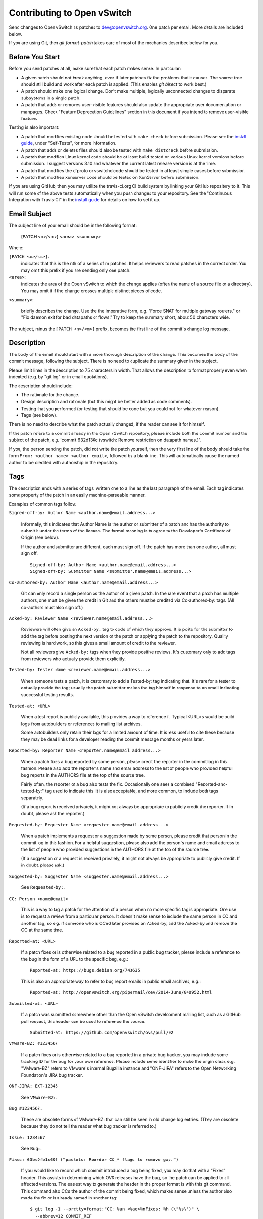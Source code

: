 ..
      Licensed under the Apache License, Version 2.0 (the "License"); you may
      not use this file except in compliance with the License. You may obtain
      a copy of the License at

          http://www.apache.org/licenses/LICENSE-2.0

      Unless required by applicable law or agreed to in writing, software
      distributed under the License is distributed on an "AS IS" BASIS, WITHOUT
      WARRANTIES OR CONDITIONS OF ANY KIND, either express or implied. See the
      License for the specific language governing permissions and limitations
      under the License.

      Convention for heading levels in Open vSwitch documentation:

      =======  Heading 0 (reserved for the title in a document)
      -------  Heading 1
      ~~~~~~~  Heading 2
      +++++++  Heading 3
      '''''''  Heading 4

      Avoid deeper levels because they do not render well.

============================
Contributing to Open vSwitch
============================

Send changes to Open vSwitch as patches to dev@openvswitch.org.  One patch per
email.  More details are included below.

If you are using Git, then `git format-patch` takes care of most of the
mechanics described below for you.

Before You Start
----------------

Before you send patches at all, make sure that each patch makes sense.  In
particular:

- A given patch should not break anything, even if later patches fix the
  problems that it causes.  The source tree should still build and work after
  each patch is applied.  (This enables `git bisect` to work best.)

- A patch should make one logical change.  Don't make multiple, logically
  unconnected changes to disparate subsystems in a single patch.

- A patch that adds or removes user-visible features should also update the
  appropriate user documentation or manpages.  Check "Feature Deprecation
  Guidelines" section in this document if you intend to remove user-visible
  feature.

Testing is also important:

- A patch that modifies existing code should be tested with ``make
  check`` before submission.  Please see the `install guide <INSTALL.rst>`__,
  under "Self-Tests", for more information.

- A patch that adds or deletes files should also be tested with ``make
  distcheck`` before submission.

- A patch that modifies Linux kernel code should be at least build-tested on
  various Linux kernel versions before submission.  I suggest versions 3.10 and
  whatever the current latest release version is at the time.

- A patch that modifies the ofproto or vswitchd code should be tested in at
  least simple cases before submission.

- A patch that modifies xenserver code should be tested on XenServer before
  submission.

If you are using GitHub, then you may utilize the travis-ci.org CI build system
by linking your GitHub repository to it. This will run some of the above tests
automatically when you push changes to your repository.  See the "Continuous
Integration with Travis-CI" in the `install guide <INSTALL.rst>`__ for details
on how to set it up.

Email Subject
-------------

The subject line of your email should be in the following format:

    [PATCH <n>/<m>] <area>: <summary>

Where:

``[PATCH <n>/<m>]``:
  indicates that this is the nth of a series of m patches.  It helps reviewers
  to read patches in the correct order.  You may omit this prefix if you are
  sending only one patch.

``<area>``:
  indicates the area of the Open vSwitch to which the change applies (often the
  name of a source file or a directory).  You may omit it if the change crosses
  multiple distinct pieces of code.

``<summary>``:

  briefly describes the change.  Use the the imperative form,
  e.g. "Force SNAT for multiple gateway routers." or "Fix daemon exit
  for bad datapaths or flows."  Try to keep the summary short, about
  50 characters wide.

The subject, minus the ``[PATCH <n>/<m>]`` prefix, becomes the first line of
the commit's change log message.

Description
-----------

The body of the email should start with a more thorough description of the
change.  This becomes the body of the commit message, following the subject.
There is no need to duplicate the summary given in the subject.

Please limit lines in the description to 75 characters in width.  That
allows the description to format properly even when indented (e.g. by
"git log" or in email quotations).

The description should include:

- The rationale for the change.

- Design description and rationale (but this might be better added as code
  comments).

- Testing that you performed (or testing that should be done but you could not
  for whatever reason).

- Tags (see below).

There is no need to describe what the patch actually changed, if the reader can
see it for himself.

If the patch refers to a commit already in the Open vSwitch repository, please
include both the commit number and the subject of the patch, e.g. 'commit
632d136c (vswitch: Remove restriction on datapath names.)'.

If you, the person sending the patch, did not write the patch yourself, then
the very first line of the body should take the form ``From: <author name>
<author email>``, followed by a blank line.  This will automatically cause the
named author to be credited with authorship in the repository.

Tags
----

The description ends with a series of tags, written one to a line as the last
paragraph of the email.  Each tag indicates some property of the patch in an
easily machine-parseable manner.

Examples of common tags follow.

``Signed-off-by: Author Name <author.name@email.address...>``

  Informally, this indicates that Author Name is the author or submitter of a
  patch and has the authority to submit it under the terms of the license.  The
  formal meaning is to agree to the Developer's Certificate of Origin (see
  below).

  If the author and submitter are different, each must sign off.  If the patch
  has more than one author, all must sign off.

  ::

      Signed-off-by: Author Name <author.name@email.address...>
      Signed-off-by: Submitter Name <submitter.name@email.address...>

``Co-authored-by: Author Name <author.name@email.address...>``

  Git can only record a single person as the author of a given patch.  In the
  rare event that a patch has multiple authors, one must be given the credit in
  Git and the others must be credited via Co-authored-by: tags.  (All
  co-authors must also sign off.)

``Acked-by: Reviewer Name <reviewer.name@email.address...>``

  Reviewers will often give an ``Acked-by:`` tag to code of which they approve.
  It is polite for the submitter to add the tag before posting the next version
  of the patch or applying the patch to the repository.  Quality reviewing is
  hard work, so this gives a small amount of credit to the reviewer.

  Not all reviewers give ``Acked-by:`` tags when they provide positive reviews.
  It's customary only to add tags from reviewers who actually provide them
  explicitly.

``Tested-by: Tester Name <reviewer.name@email.address...>``

  When someone tests a patch, it is customary to add a Tested-by: tag
  indicating that.  It's rare for a tester to actually provide the tag; usually
  the patch submitter makes the tag himself in response to an email indicating
  successful testing results.

``Tested-at: <URL>``

  When a test report is publicly available, this provides a way to reference
  it.  Typical <URL>s would be build logs from autobuilders or references to
  mailing list archives.

  Some autobuilders only retain their logs for a limited amount of time.  It is
  less useful to cite these because they may be dead links for a developer
  reading the commit message months or years later.

``Reported-by: Reporter Name <reporter.name@email.address...>``

  When a patch fixes a bug reported by some person, please credit the reporter
  in the commit log in this fashion.  Please also add the reporter's name and
  email address to the list of people who provided helpful bug reports in the
  AUTHORS file at the top of the source tree.

  Fairly often, the reporter of a bug also tests the fix.  Occasionally one
  sees a combined "Reported-and-tested-by:" tag used to indicate this.  It is
  also acceptable, and more common, to include both tags separately.

  (If a bug report is received privately, it might not always be appropriate to
  publicly credit the reporter.  If in doubt, please ask the reporter.)

``Requested-by: Requester Name <requester.name@email.address...>``

  When a patch implements a request or a suggestion made by some
  person, please credit that person in the commit log in this
  fashion.  For a helpful suggestion, please also add the
  person's name and email address to the list of people who
  provided suggestions in the AUTHORS file at the top of the
  source tree.

  (If a suggestion or a request is received privately, it might
  not always be appropriate to publicly give credit.  If in
  doubt, please ask.)

``Suggested-by: Suggester Name <suggester.name@email.address...>``

  See ``Requested-by:``.

``CC: Person <name@email>``

  This is a way to tag a patch for the attention of a person
  when no more specific tag is appropriate.  One use is to
  request a review from a particular person.  It doesn't make
  sense to include the same person in CC and another tag, so
  e.g. if someone who is CCed later provides an Acked-by, add
  the Acked-by and remove the CC at the same time.

``Reported-at: <URL>``

  If a patch fixes or is otherwise related to a bug reported in
  a public bug tracker, please include a reference to the bug in
  the form of a URL to the specific bug, e.g.:

  ::

      Reported-at: https://bugs.debian.org/743635

  This is also an appropriate way to refer to bug report emails
  in public email archives, e.g.:

  ::

      Reported-at: http://openvswitch.org/pipermail/dev/2014-June/040952.html

``Submitted-at: <URL>``

  If a patch was submitted somewhere other than the Open vSwitch
  development mailing list, such as a GitHub pull request, this header can
  be used to reference the source.

  ::

      Submitted-at: https://github.com/openvswitch/ovs/pull/92

``VMware-BZ: #1234567``

  If a patch fixes or is otherwise related to a bug reported in
  a private bug tracker, you may include some tracking ID for
  the bug for your own reference.  Please include some
  identifier to make the origin clear, e.g. "VMware-BZ" refers
  to VMware's internal Bugzilla instance and "ONF-JIRA" refers
  to the Open Networking Foundation's JIRA bug tracker.

``ONF-JIRA: EXT-12345``

  See ``VMware-BZ:``.

``Bug #1234567.``

  These are obsolete forms of VMware-BZ: that can still be seen
  in old change log entries.  (They are obsolete because they do
  not tell the reader what bug tracker is referred to.)

``Issue: 1234567``

  See ``Bug:``.

``Fixes: 63bc9fb1c69f (“packets: Reorder CS_* flags to remove gap.”)``

  If you would like to record which commit introduced a bug being fixed,
  you may do that with a “Fixes” header.  This assists in determining
  which OVS releases have the bug, so the patch can be applied to all
  affected versions.  The easiest way to generate the header in the
  proper format is with this git command.  This command also CCs the
  author of the commit being fixed, which makes sense unless the
  author also made the fix or is already named in another tag:

  ::

      $ git log -1 --pretty=format:"CC: %an <%ae>%nFixes: %h (\"%s\")" \
        --abbrev=12 COMMIT_REF

``Vulnerability: CVE-2016-2074``

  Specifies that the patch fixes or is otherwise related to a
  security vulnerability with the given CVE identifier.  Other
  identifiers in public vulnerability databases are also
  suitable.

  If the vulnerability was reported publicly, then it is also
  appropriate to cite the URL to the report in a Reported-at
  tag.  Use a Reported-by tag to acknowledge the reporters.

Developer's Certificate of Origin
---------------------------------

To help track the author of a patch as well as the submission chain, and be
clear that the developer has authority to submit a patch for inclusion in
openvswitch please sign off your work.  The sign off certifies the following:

::

    Developer's Certificate of Origin 1.1

    By making a contribution to this project, I certify that:

    (a) The contribution was created in whole or in part by me and I
        have the right to submit it under the open source license
        indicated in the file; or

    (b) The contribution is based upon previous work that, to the best
        of my knowledge, is covered under an appropriate open source
        license and I have the right under that license to submit that
        work with modifications, whether created in whole or in part
        by me, under the same open source license (unless I am
        permitted to submit under a different license), as indicated
        in the file; or

    (c) The contribution was provided directly to me by some other
        person who certified (a), (b) or (c) and I have not modified
        it.

    (d) I understand and agree that this project and the contribution
        are public and that a record of the contribution (including all
        personal information I submit with it, including my sign-off) is
        maintained indefinitely and may be redistributed consistent with
        this project or the open source license(s) involved.

See also http://developercertificate.org/.

Feature Deprecation Guidelines
------------------------------

Open vSwitch is intended to be user friendly.  This means that under normal
circumstances we don't abruptly remove features from OVS that some users might
still be using.  Otherwise, if we would, then we would possibly break our user
setup when they upgrade and would receive bug reports.

Typical process to deprecate a feature in Open vSwitch is to:

(a) Mention deprecation of a feature in the NEWS file.  Also, mention expected
    release or absolute time when this feature would be removed from OVS
    altogether.  Don't use relative time (e.g. "in 6 months") because that is
    not clearly interpretable.

(b) If Open vSwitch is configured to use deprecated feature it should print
    a warning message to the log files clearly indicating that feature is
    deprecated and that use of it should be avoided.

(c) If this feature is mentioned in man pages, then add "Deprecated" keyword
    to it.

Also, if there is alternative feature to the one that is about to be marked as
deprecated, then mention it in (a), (b) and (c) as well.

Remember to follow-up and actually remove the feature from OVS codebase once
deprecation grace period has expired and users had opportunity to use at least
one OVS release that would have informed them about feature deprecation!

Comments
--------

If you want to include any comments in your email that should not be part of
the commit's change log message, put them after the description, separated by a
line that contains just `---`.  It may be helpful to include a diffstat here
for changes that touch multiple files.

Patch
-----

The patch should be in the body of the email following the description,
separated by a blank line.

Patches should be in ``diff -up`` format.  We recommend that you use Git to
produce your patches, in which case you should use the ``-M -C`` options to
``git diff`` (or other Git tools) if your patch renames or copies files.
`Quilt <http://savannah.nongnu.org/projects/quilt>`__ might be useful if you do
not want to use Git.

Patches should be inline in the email message.  Some email clients corrupt
white space or wrap lines in patches.  There are hints on how to configure many
email clients to avoid this problem on `kernel.org
<http://git.kernel.org/?p=linux/kernel/git/torvalds/linux-2.6.git;a=blob_plain;f=Documentation/email-clients.txt>`__.
If you cannot convince your email client not to mangle patches, then sending
the patch as an attachment is a second choice.

Please follow the style used in the code that you are modifying.  The
`CodingStyle <CodingStyle.rst>`__ file describes the coding style used in most
of Open vSwitch. Use Linux kernel coding style for Linux kernel code.

If your code is non-datapath code, you may use the ``utilities/checkpatch.py``
utility as a quick check for certain commonly occuring mistakes (improper
leading/trailing whitespace, missing signoffs, some improper formatted patch
files).  For linux datapath code, it is a good idea to use the linux script
``checkpatch.pl``.

Example
-------

::

    From fa29a1c2c17682879e79a21bb0cdd5bbe67fa7c0 Mon Sep 17 00:00:00 2001
    From: Jesse Gross <jesse@nicira.com>
    Date: Thu, 8 Dec 2011 13:17:24 -0800
    Subject: [PATCH] datapath: Alphabetize include/net/ipv6.h compat header.

    Signed-off-by: Jesse Gross <jesse@nicira.com>
    ---
     datapath/linux/Modules.mk |    2 +-
     1 files changed, 1 insertions(+), 1 deletions(-)

    diff --git a/datapath/linux/Modules.mk b/datapath/linux/Modules.mk
    index fdd952e..f6cb88e 100644
    --- a/datapath/linux/Modules.mk
    +++ b/datapath/linux/Modules.mk
    @@ -56,11 +56,11 @@ openvswitch_headers += \
     	linux/compat/include/net/dst.h \
     	linux/compat/include/net/genetlink.h \
     	linux/compat/include/net/ip.h \
    +	linux/compat/include/net/ipv6.h \
     	linux/compat/include/net/net_namespace.h \
     	linux/compat/include/net/netlink.h \
     	linux/compat/include/net/protocol.h \
     	linux/compat/include/net/route.h \
    -	linux/compat/include/net/ipv6.h \
     	linux/compat/genetlink.inc

     both_modules += brcompat
    -- 
    1.7.7.3
